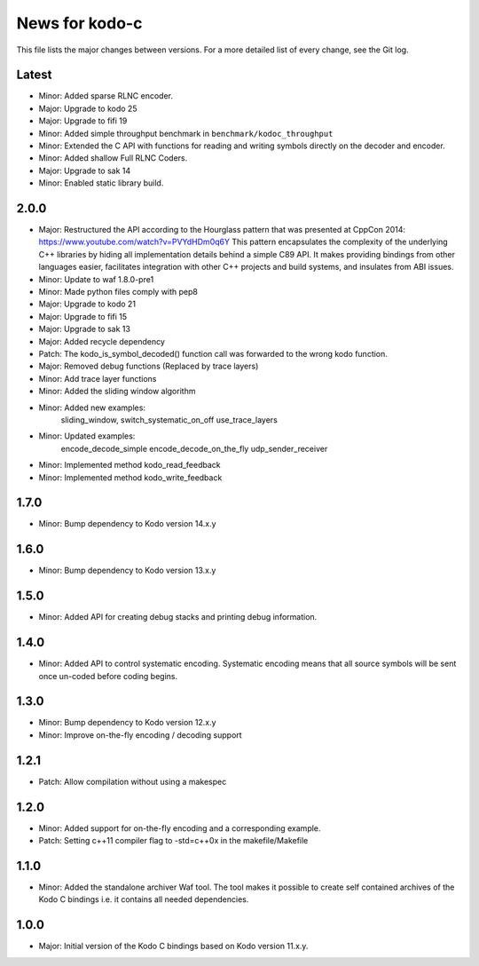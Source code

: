 News for kodo-c
===============

This file lists the major changes between versions. For a more detailed list
of every change, see the Git log.

Latest
------
* Minor: Added sparse RLNC encoder.
* Major: Upgrade to kodo 25
* Major: Upgrade to fifi 19
* Minor: Added simple throughput benchmark in ``benchmark/kodoc_throughput``
* Minor: Extended the C API with functions for reading and writing symbols
  directly on the decoder and encoder.
* Minor: Added shallow Full RLNC Coders.
* Major: Upgrade to sak 14
* Minor: Enabled static library build.

2.0.0
-----
* Major: Restructured the API according to the Hourglass pattern that was
  presented at CppCon 2014: https://www.youtube.com/watch?v=PVYdHDm0q6Y
  This pattern encapsulates the complexity of the underlying C++ libraries
  by hiding all implementation details behind a simple C89 API. It makes
  providing bindings from other languages easier, facilitates integration with
  other C++ projects and build systems, and insulates from ABI issues.
* Minor: Update to waf 1.8.0-pre1
* Minor: Made python files comply with pep8
* Major: Upgrade to kodo 21
* Major: Upgrade to fifi 15
* Major: Upgrade to sak 13
* Major: Added recycle dependency
* Patch: The kodo_is_symbol_decoded() function call was forwarded to the
  wrong kodo function.
* Major: Removed debug functions (Replaced by trace layers)
* Minor: Add trace layer functions
* Minor: Added the sliding window algorithm
* Minor: Added new examples:
    sliding_window,
    switch_systematic_on_off
    use_trace_layers
* Minor: Updated examples:
    encode_decode_simple
    encode_decode_on_the_fly
    udp_sender_receiver
* Minor: Implemented method kodo_read_feedback
* Minor: Implemented method kodo_write_feedback

1.7.0
-----
* Minor: Bump dependency to Kodo version 14.x.y

1.6.0
-----
* Minor: Bump dependency to Kodo version 13.x.y

1.5.0
-----
* Minor: Added API for creating debug stacks and printing debug information.

1.4.0
-----
* Minor: Added API to control systematic encoding. Systematic encoding means
  that all source symbols will be sent once un-coded before coding begins.

1.3.0
-----
* Minor: Bump dependency to Kodo version 12.x.y
* Minor: Improve on-the-fly encoding / decoding support

1.2.1
-----
* Patch: Allow compilation without using a makespec

1.2.0
-----
* Minor: Added support for on-the-fly encoding and a corresponding example.
* Patch: Setting c++11 compiler flag to -std=c++0x in the makefile/Makefile

1.1.0
-----
* Minor: Added the standalone archiver Waf tool. The tool makes it possible to
  create self contained archives of the Kodo C bindings i.e. it contains all
  needed dependencies.

1.0.0
-----
* Major: Initial version of the Kodo C bindings based on Kodo version 11.x.y.
